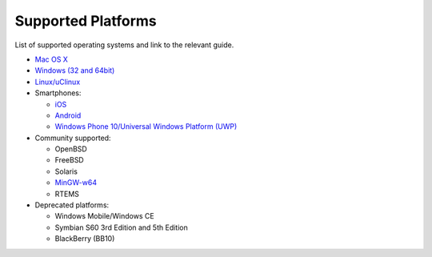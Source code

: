 Supported Platforms
---------------------------

List of supported operating systems and link to the relevant guide.

-  `Mac OS X <../get-started/posix.html>`__
-  `Windows (32 and 64bit) <../get-started/windows.html>`__
-  `Linux/uClinux <../get-started/posix.html>`__
-  Smartphones:

   -  `iOS <../get-started/iphone.html>`__
   -  `Android <../get-started/android.html>`__
   -  `Windows Phone 10/Universal Windows Platform (UWP) <../get-started/windows-phone.html>`__

-  Community supported:

   -  OpenBSD
   -  FreeBSD
   -  Solaris
   -  `MinGW-w64 <https://github.com/pjsip/pjproject/pull/2598>`_
   -  RTEMS

-  Deprecated platforms:

   -  Windows Mobile/Windows CE
   -  Symbian S60 3rd Edition and 5th Edition
   -  BlackBerry (BB10)

